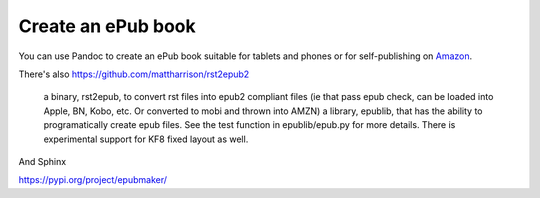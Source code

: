 Create an ePub book
===================

You can use Pandoc to create an ePub book suitable for tablets and
phones or for self-publishing on
`Amazon <https://kdp.amazon.com/en_US/bookshelf>`__.


There's also https://github.com/mattharrison/rst2epub2

    a binary, rst2epub, to convert rst files into epub2 compliant files (ie that pass epub check, can be loaded into Apple, BN, Kobo, etc. Or converted to mobi and thrown into AMZN)
    a library, epublib, that has the ability to programatically create epub files. See the test function in epublib/epub.py for more details. There is experimental support for KF8 fixed layout as well.


And Sphinx

https://pypi.org/project/epubmaker/